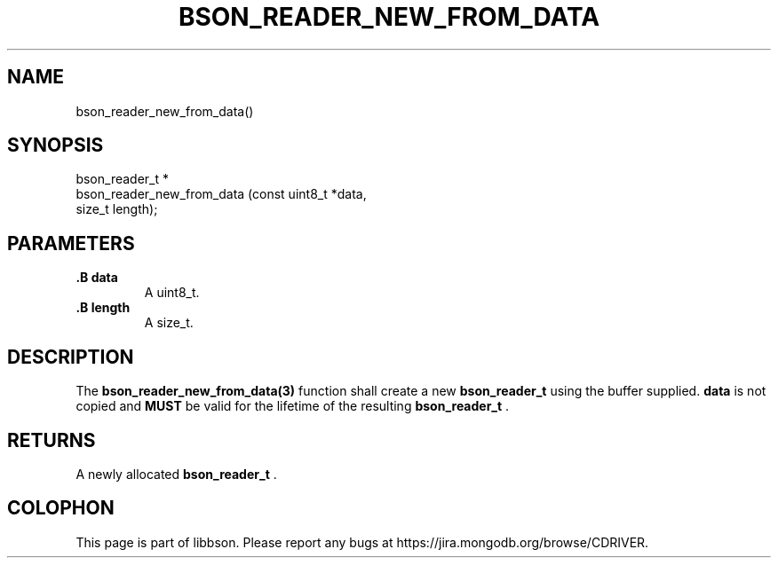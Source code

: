 .\" This manpage is Copyright (C) 2014 MongoDB, Inc.
.\" 
.\" Permission is granted to copy, distribute and/or modify this document
.\" under the terms of the GNU Free Documentation License, Version 1.3
.\" or any later version published by the Free Software Foundation;
.\" with no Invariant Sections, no Front-Cover Texts, and no Back-Cover Texts.
.\" A copy of the license is included in the section entitled "GNU
.\" Free Documentation License".
.\" 
.TH "BSON_READER_NEW_FROM_DATA" "3" "2014-08-19" "libbson"
.SH NAME
bson_reader_new_from_data()
.SH "SYNOPSIS"

.nf
.nf
bson_reader_t *
bson_reader_new_from_data (const uint8_t *data,
                           size_t         length);
.fi
.fi

.SH "PARAMETERS"

.TP
.B .B data
A uint8_t.
.LP
.TP
.B .B length
A size_t.
.LP

.SH "DESCRIPTION"

The
.BR bson_reader_new_from_data(3)
function shall create a new
.BR bson_reader_t
using the buffer supplied.
.B data
is not copied and
.BR MUST
be valid for the lifetime of the resulting
.BR bson_reader_t
\&.

.SH "RETURNS"

A newly allocated
.BR bson_reader_t
\&.


.BR
.SH COLOPHON
This page is part of libbson.
Please report any bugs at
\%https://jira.mongodb.org/browse/CDRIVER.
